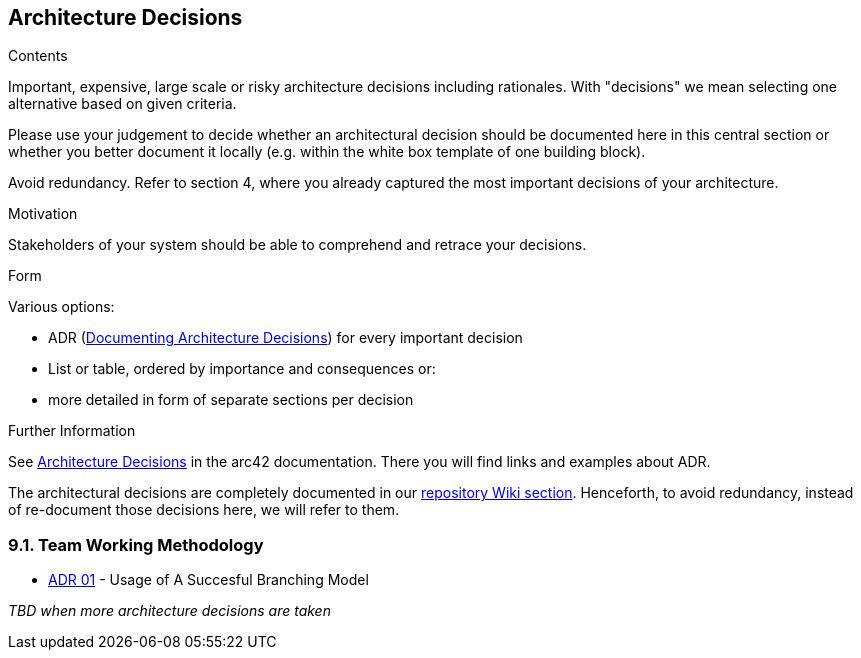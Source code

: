 ifndef::imagesdir[:imagesdir: ../images]

[[section-design-decisions]]
== Architecture Decisions


[role="arc42help"]
****
.Contents
Important, expensive, large scale or risky architecture decisions including rationales.
With "decisions" we mean selecting one alternative based on given criteria.

Please use your judgement to decide whether an architectural decision should be documented
here in this central section or whether you better document it locally
(e.g. within the white box template of one building block).

Avoid redundancy. 
Refer to section 4, where you already captured the most important decisions of your architecture.

.Motivation
Stakeholders of your system should be able to comprehend and retrace your decisions.

.Form
Various options:

* ADR (https://cognitect.com/blog/2011/11/15/documenting-architecture-decisions[Documenting Architecture Decisions]) for every important decision
* List or table, ordered by importance and consequences or:
* more detailed in form of separate sections per decision

.Further Information

See https://docs.arc42.org/section-9/[Architecture Decisions] in the arc42 documentation.
There you will find links and examples about ADR.

****

The architectural decisions are completely documented in our https://github.com/Arquisoft/wiq_es04a/wiki[repository Wiki section]. Henceforth, to avoid redundancy, instead of re-document those decisions here, we will refer to them.

=== 9.1. Team Working Methodology
- https://github.com/Arquisoft/wiq_es04a/wiki/ADR-01-‐-Usage-of-A-Succesful-Branching-Model[ADR 01] - Usage of A Succesful Branching Model

_TBD when more architecture decisions are taken_


